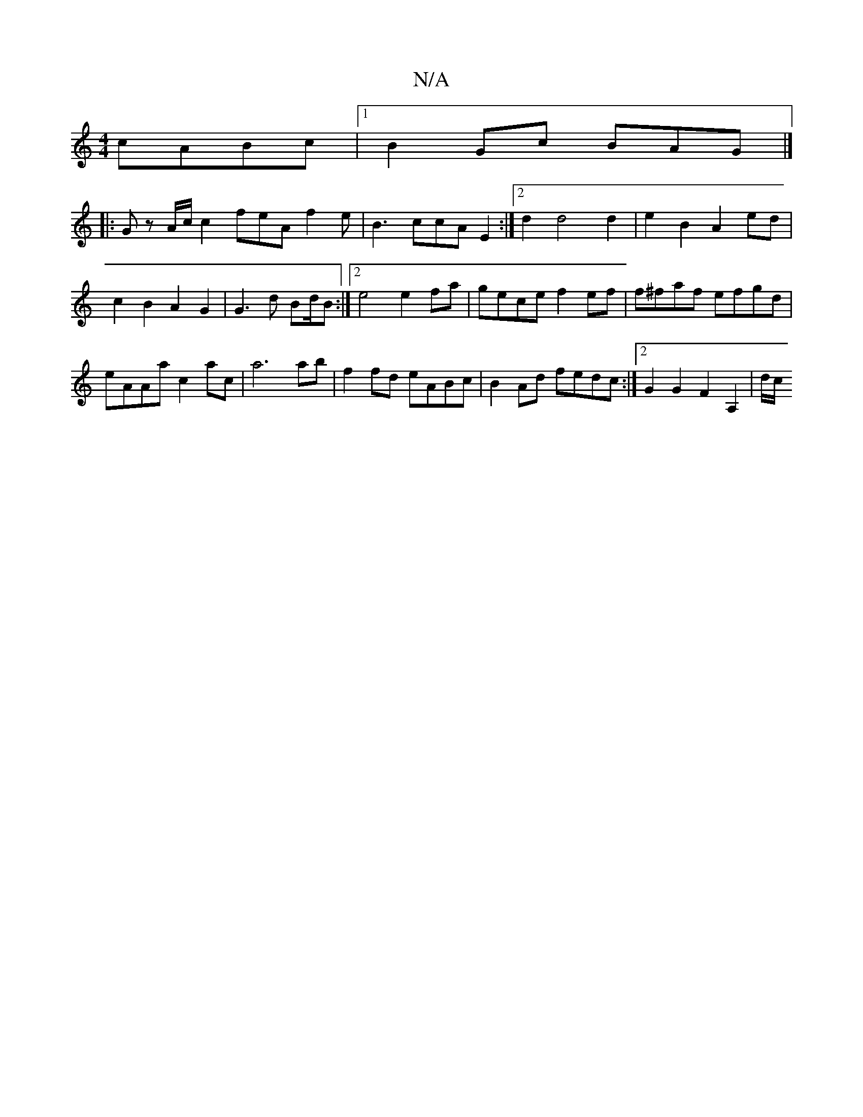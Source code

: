 X:1
T:N/A
M:4/4
R:N/A
K:Cmajor
cABc |1 B2Gc BAG |]
|:G z A/c/ c2 feA f2e | B3 ccA E2 :|2 d2 d4d2|e2B2 A2 ed|c2B2 A2G2 | G3d Bd/B :|2 e4 e2 fa | gece f2ef |f^faf efgd | eAAa c2ac | a6 ab|f2 fd eABc | B2Ad fedc :|2 G2 G2 F2A,2 | d/c/